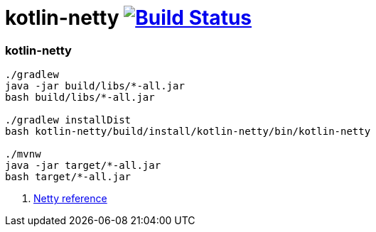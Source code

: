 = kotlin-netty image:https://travis-ci.org/daggerok/kotlin-examples.svg?branch=master["Build Status", link="https://travis-ci.org/daggerok/kotlin-examples"]

//tag::content[]
=== kotlin-netty

----
./gradlew
java -jar build/libs/*-all.jar
bash build/libs/*-all.jar

./gradlew installDist
bash kotlin-netty/build/install/kotlin-netty/bin/kotlin-netty

./mvnw
java -jar target/*-all.jar
bash target/*-all.jar
----

. link:https://netty.io/wiki/all-documents.html[Netty reference]

//end::content[]
